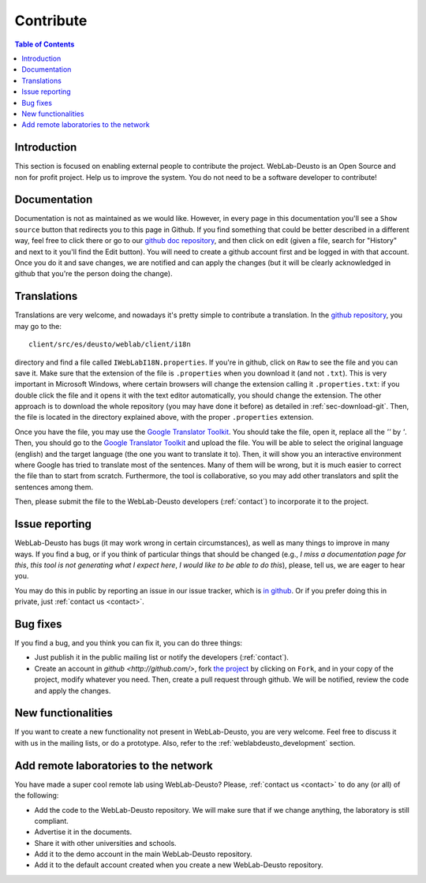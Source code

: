 .. _contributing:

Contribute
==========

.. contents:: Table of Contents

Introduction
------------

This section is focused on enabling external people to contribute the project.
WebLab-Deusto is an Open Source and non for profit project. Help us to improve
the system. You do not need to be a software developer to contribute!

Documentation
-------------

Documentation is not as maintained as we would like. However, in every page in this documentation you'll see a ``Show source`` button that redirects you to this page in Github.
If you find something that could be better described in a different way, feel free to click there or go to our `github doc repository <https://github.com/weblabdeusto/weblabdeusto/tree/master/docs/source>`_, and then click on edit (given a file, search for "History" and next to it you'll find the Edit button). You will need to create a github account first and be logged in with that account. Once you do it and save changes, we are notified and can apply the changes (but it will be clearly acknowledged in github that you're the person doing the change).


Translations
------------

Translations are very welcome, and nowadays it's pretty simple to contribute a translation. In the `github repository <http://github.com/weblabdeusto/weblabdeusto/>`_, you may go to the::

  client/src/es/deusto/weblab/client/i18n

directory and find a file called ``IWebLabI18N.properties``. If you're in github, click on ``Raw`` to see the file and you can save it. Make sure that the extension of the file is ``.properties`` when you download it (and not ``.txt``). This is very important in Microsoft Windows, where certain browsers will change the extension calling it ``.properties.txt``: if you double click the file and it opens it with the text editor automatically, you should change the extension. The other approach is to download the whole repository (you may have done it before) as detailed in :ref:`sec-download-git`. Then, the file is located in the directory explained above, with the proper ``.properties`` extension.

Once you have the file, you may use the `Google Translator Toolkit <http://translate.google.com/toolkit/>`_. You should take the file, open it, replace all the *''* by *'*. Then, you should go to the `Google Translator Toolkit <http://translate.google.com/toolkit/>`_ and upload the file. You will be able to select the original language (english) and the target language (the one you want to translate it to). Then, it will show you an interactive environment where Google has tried to translate most of the sentences. Many of them will be wrong, but it is much easier to correct the file than to start from scratch. Furthermore, the tool is collaborative, so you may add other translators and split the sentences among them.

Then, please submit the file to the WebLab-Deusto developers (:ref:`contact`) to incorporate it to the project.


Issue reporting
---------------

WebLab-Deusto has bugs (it may work wrong in certain circumstances), as well as many things to improve in many ways. If you find a bug, or if you think of particular things that should be changed (e.g., *I miss a documentation page for this*, *this tool is not generating what I expect here*, *I would like to be able to do this*), please, tell us, we are eager to hear you.

You may do this in public by reporting an issue in our issue tracker, which is `in github <https://github.com/weblabdeusto/weblabdeusto/issues/>`_. Or if you prefer doing this in private, just :ref:`contact us <contact>`.


Bug fixes
---------

If you find a bug, and you think you can fix it, you can do three things:

* Just publish it in the public mailing list or notify the developers (:ref:`contact`).

* Create an account in `github <http://github.com/>`, fork `the project <http://github.com/weblabdeusto/weblabdeusto/>`_ by clicking on ``Fork``, and in your copy of the project, modify whatever you need. Then, create a pull request through github. We will be notified, review the code and apply the changes.

New functionalities
-------------------

If you want to create a new functionality not present in WebLab-Deusto, you are very welcome. Feel free to discuss it with us in the mailing lists, or do a prototype. Also, refer to the :ref:`weblabdeusto_development` section.

Add remote laboratories to the network
--------------------------------------

You have made a super cool remote lab using WebLab-Deusto? Please, :ref:`contact us <contact>` to do any (or all) of the following:

* Add the code to the WebLab-Deusto repository. We will make sure that if we change anything, the laboratory is still compliant.
* Advertise it in the documents.
* Share it with other universities and schools.
* Add it to the demo account in the main WebLab-Deusto repository.
* Add it to the default account created when you create a new WebLab-Deusto repository.

